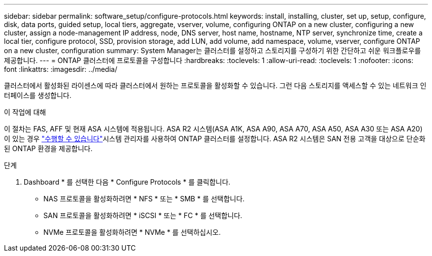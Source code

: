 ---
sidebar: sidebar 
permalink: software_setup/configure-protocols.html 
keywords: install, installing, cluster, set up, setup, configure, disk, data ports, guided setup, local tiers, aggregate, vserver, volume, configuring ONTAP on a new cluster, configuring a new cluster, assign a node-management IP address, node, DNS server, host name, hostname, NTP server, synchronize time, create a local tier, configure protocol, SSD, provision storage, add LUN, add volume, add namespace, volume, vserver, configure ONTAP on a new cluster, configuration 
summary: System Manager는 클러스터를 설정하고 스토리지를 구성하기 위한 간단하고 쉬운 워크플로우를 제공합니다. 
---
= ONTAP 클러스터에 프로토콜을 구성합니다
:hardbreaks:
:toclevels: 1
:allow-uri-read: 
:toclevels: 1
:nofooter: 
:icons: font
:linkattrs: 
:imagesdir: ../media/


[role="lead"]
클러스터에서 활성화된 라이센스에 따라 클러스터에서 원하는 프로토콜을 활성화할 수 있습니다. 그런 다음 스토리지를 액세스할 수 있는 네트워크 인터페이스를 생성합니다.

.이 작업에 대해
이 절차는 FAS, AFF 및 현재 ASA 시스템에 적용됩니다. ASA R2 시스템(ASA A1K, ASA A90, ASA A70, ASA A50, ASA A30 또는 ASA A20)이 있는 경우 link:https://docs.netapp.com/us-en/asa-r2/install-setup/initialize-ontap-cluster.html["수행할 수 있습니다"^]시스템 관리자를 사용하여 ONTAP 클러스터를 설정합니다. ASA R2 시스템은 SAN 전용 고객을 대상으로 단순화된 ONTAP 환경을 제공합니다.

.단계
. Dashboard * 를 선택한 다음 * Configure Protocols * 를 클릭합니다.
+
** NAS 프로토콜을 활성화하려면 * NFS * 또는 * SMB * 를 선택합니다.
** SAN 프로토콜을 활성화하려면 * iSCSI * 또는 * FC * 를 선택합니다.
** NVMe 프로토콜을 활성화하려면 * NVMe * 를 선택하십시오.



